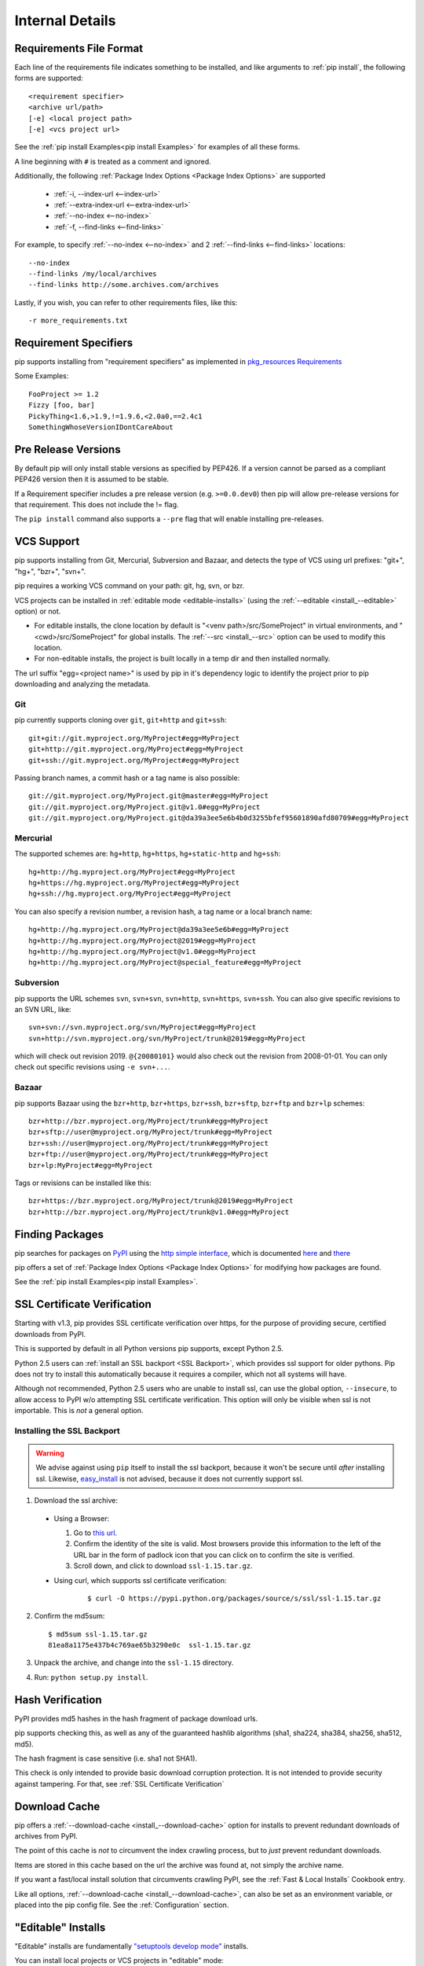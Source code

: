 .. _`pip logic`:

================
Internal Details
================

.. _`Requirements File Format`:

Requirements File Format
========================

Each line of the requirements file indicates something to be installed,
and like arguments to :ref:`pip install`, the following forms are supported::

    <requirement specifier>
    <archive url/path>
    [-e] <local project path>
    [-e] <vcs project url>

See the :ref:`pip install Examples<pip install Examples>` for examples of all these forms.

A line beginning with ``#`` is treated as a comment and ignored.

Additionally, the following :ref:`Package Index Options <Package Index Options>` are supported

  *  :ref:`-i, --index-url <--index-url>`
  *  :ref:`--extra-index-url <--extra-index-url>`
  *  :ref:`--no-index <--no-index>`
  *  :ref:`-f, --find-links <--find-links>`

For example, to specify :ref:`--no-index <--no-index>` and 2 :ref:`--find-links <--find-links>` locations:

::

--no-index
--find-links /my/local/archives
--find-links http://some.archives.com/archives


Lastly, if you wish, you can refer to other requirements files, like this::

    -r more_requirements.txt

.. _`Requirement Specifiers`:

Requirement Specifiers
======================

pip supports installing from "requirement specifiers" as implemented in
`pkg_resources Requirements <http://packages.python.org/distribute/pkg_resources.html#requirement-objects>`_

Some Examples::

  FooProject >= 1.2
  Fizzy [foo, bar]
  PickyThing<1.6,>1.9,!=1.9.6,<2.0a0,==2.4c1
  SomethingWhoseVersionIDontCareAbout


.. _`Pre Release Versions`:

Pre Release Versions
====================

By default pip will only install stable versions as specified by PEP426. If
a version cannot be parsed as a compliant PEP426 version then it is assumed
to be stable.

If a Requirement specifier includes a pre release version (e.g. ``>=0.0.dev0``) then
pip will allow pre-release versions for that requirement. This does not include
the != flag.

The ``pip install`` command also supports a ``--pre`` flag that will enable
installing pre-releases.


.. _`VCS Support`:

VCS Support
===========

pip supports installing from Git, Mercurial, Subversion and Bazaar, and detects the type of VCS using url prefixes: "git+", "hg+", "bzr+", "svn+".

pip requires a working VCS command on your path: git, hg, svn, or bzr.

VCS projects can be installed in :ref:`editable mode <editable-installs>` (using the :ref:`--editable <install_--editable>` option) or not.

* For editable installs, the clone location by default is "<venv path>/src/SomeProject" in virtual environments, and "<cwd>/src/SomeProject" for global installs.
  The :ref:`--src <install_--src>` option can be used to modify this location.
* For non-editable installs, the project is built locally in a temp dir and then installed normally.

The url suffix "egg=<project name>" is used by pip in it's dependency logic to identify the project prior to pip downloading and analyzing the metadata.

Git
~~~

pip currently supports cloning over ``git``, ``git+http`` and ``git+ssh``::

    git+git://git.myproject.org/MyProject#egg=MyProject
    git+http://git.myproject.org/MyProject#egg=MyProject
    git+ssh://git.myproject.org/MyProject#egg=MyProject

Passing branch names, a commit hash or a tag name is also possible::

    git://git.myproject.org/MyProject.git@master#egg=MyProject
    git://git.myproject.org/MyProject.git@v1.0#egg=MyProject
    git://git.myproject.org/MyProject.git@da39a3ee5e6b4b0d3255bfef95601890afd80709#egg=MyProject

Mercurial
~~~~~~~~~

The supported schemes are: ``hg+http``, ``hg+https``,
``hg+static-http`` and ``hg+ssh``::

    hg+http://hg.myproject.org/MyProject#egg=MyProject
    hg+https://hg.myproject.org/MyProject#egg=MyProject
    hg+ssh://hg.myproject.org/MyProject#egg=MyProject

You can also specify a revision number, a revision hash, a tag name or a local
branch name::

    hg+http://hg.myproject.org/MyProject@da39a3ee5e6b#egg=MyProject
    hg+http://hg.myproject.org/MyProject@2019#egg=MyProject
    hg+http://hg.myproject.org/MyProject@v1.0#egg=MyProject
    hg+http://hg.myproject.org/MyProject@special_feature#egg=MyProject

Subversion
~~~~~~~~~~

pip supports the URL schemes ``svn``, ``svn+svn``, ``svn+http``, ``svn+https``, ``svn+ssh``.
You can also give specific revisions to an SVN URL, like::

    svn+svn://svn.myproject.org/svn/MyProject#egg=MyProject
    svn+http://svn.myproject.org/svn/MyProject/trunk@2019#egg=MyProject

which will check out revision 2019.  ``@{20080101}`` would also check
out the revision from 2008-01-01. You can only check out specific
revisions using ``-e svn+...``.

Bazaar
~~~~~~

pip supports Bazaar using the ``bzr+http``, ``bzr+https``, ``bzr+ssh``,
``bzr+sftp``, ``bzr+ftp`` and ``bzr+lp`` schemes::

    bzr+http://bzr.myproject.org/MyProject/trunk#egg=MyProject
    bzr+sftp://user@myproject.org/MyProject/trunk#egg=MyProject
    bzr+ssh://user@myproject.org/MyProject/trunk#egg=MyProject
    bzr+ftp://user@myproject.org/MyProject/trunk#egg=MyProject
    bzr+lp:MyProject#egg=MyProject

Tags or revisions can be installed like this::

    bzr+https://bzr.myproject.org/MyProject/trunk@2019#egg=MyProject
    bzr+http://bzr.myproject.org/MyProject/trunk@v1.0#egg=MyProject


Finding Packages
================

pip searches for packages on `PyPI <http://pypi.python.org>`_ using the
`http simple interface <http://pypi.python.org/simple>`_,
which is documented `here <http://packages.python.org/distribute/easy_install.html#package-index-api>`_
and `there <http://www.python.org/dev/peps/pep-0301/>`_

pip offers a set of :ref:`Package Index Options <Package Index Options>` for modifying how packages are found.

See the :ref:`pip install Examples<pip install Examples>`.


.. _`SSL Certificate Verification`:

SSL Certificate Verification
============================

Starting with v1.3, pip provides SSL certificate verification over https, for the purpose
of providing secure, certified downloads from PyPI.

This is supported by default in all Python versions pip supports, except Python 2.5.

Python 2.5 users can :ref:`install an SSL backport <SSL Backport>`, which provides ssl support for older pythons.
Pip does not try to install this automatically because it requires a compiler, which not all systems will have.

Although not recommended, Python 2.5 users who are unable to install ssl, can use the global option,
``--insecure``, to allow access to PyPI w/o attempting SSL certificate verification. This option will only be visible
when ssl is not importable.  This is *not* a general option.


.. _`SSL Backport`:

Installing the SSL Backport
~~~~~~~~~~~~~~~~~~~~~~~~~~~

.. warning::

    We advise against using ``pip`` itself to install the ssl backport, because it won't be secure
    until *after* installing ssl.  Likewise, `easy_install <http://pythonhosted.org/distribute/easy_install.html>`_ is not advised, because it
    does not currently support ssl.


1. Download the ssl archive:

  * Using a Browser:

    1. Go to `this url <https://pypi.python.org/pypi/ssl/1.15>`_.
    2. Confirm the identity of the site is valid.
       Most browsers provide this information to the left of the URL bar in the form of padlock icon that you can click on to confirm the site is verified.
    3. Scroll down, and click to download ``ssl-1.15.tar.gz``.

  * Using curl, which supports ssl certificate verification:
     ::

      $ curl -O https://pypi.python.org/packages/source/s/ssl/ssl-1.15.tar.gz

2. Confirm the md5sum:
   ::

     $ md5sum ssl-1.15.tar.gz
     81ea8a1175e437b4c769ae65b3290e0c  ssl-1.15.tar.gz

3. Unpack the archive, and change into the ``ssl-1.15`` directory.
4. Run: ``python setup.py install``.


Hash Verification
=================

PyPI provides md5 hashes in the hash fragment of package download urls.

pip supports checking this, as well as any of the
guaranteed hashlib algorithms (sha1, sha224, sha384, sha256, sha512, md5).

The hash fragment is case sensitive (i.e. sha1 not SHA1).

This check is only intended to provide basic download corruption protection.
It is not intended to provide security against tampering. For that,
see :ref:`SSL Certificate Verification`


Download Cache
==============

pip offers a :ref:`--download-cache <install_--download-cache>` option for installs to prevent redundant downloads of archives from PyPI.

The point of this cache is *not* to circumvent the index crawling process, but to *just* prevent redundant downloads.

Items are stored in this cache based on the url the archive was found at, not simply the archive name.

If you want a fast/local install solution that circumvents crawling PyPI, see the :ref:`Fast & Local Installs` Cookbook entry.

Like all options, :ref:`--download-cache <install_--download-cache>`, can also be set as an environment variable, or placed into the pip config file.
See the :ref:`Configuration` section.


.. _`editable-installs`:

"Editable" Installs
===================

"Editable" installs are fundamentally `"setuptools develop mode" <http://packages.python.org/distribute/setuptools.html#development-mode>`_ installs.

You can install local projects or VCS projects in "editable" mode::

$ pip install -e path/to/SomeProject
$ pip install -e git+http://repo/my_project.git#egg=SomeProject

For local projects, the "SomeProject.egg-info" directory is created relative to the project path.
This is one advantage over just using ``setup.py develop``, which creates the "egg-info" directly relative the current working directory.


setuptools & pkg_resources
==========================

Internally, pip uses the `setuptools` package, and the `pkg_resources` module, which are available from the project, `Setuptools`_, or it's fork `Distribute`_.

pip can work with either `Setuptools`_ or `Distribute`_, although for Python 3, `Distribute`_ is required.

Here are some examples of how pip uses `setuptools` and `pkg_resources`:

* The core of pip's install process uses the `setuptools`'s "install" command.
* Editable ("-e") installs use the `setuptools`'s "develop" command.
* pip uses `pkg_resources` for version parsing, for detecting version conflicts, and to determine what projects are installed,


.. _Setuptools: http://pypi.python.org/pypi/setuptools/0.6c11
.. _Distribute: http://pypi.python.org/pypi/distribute/
